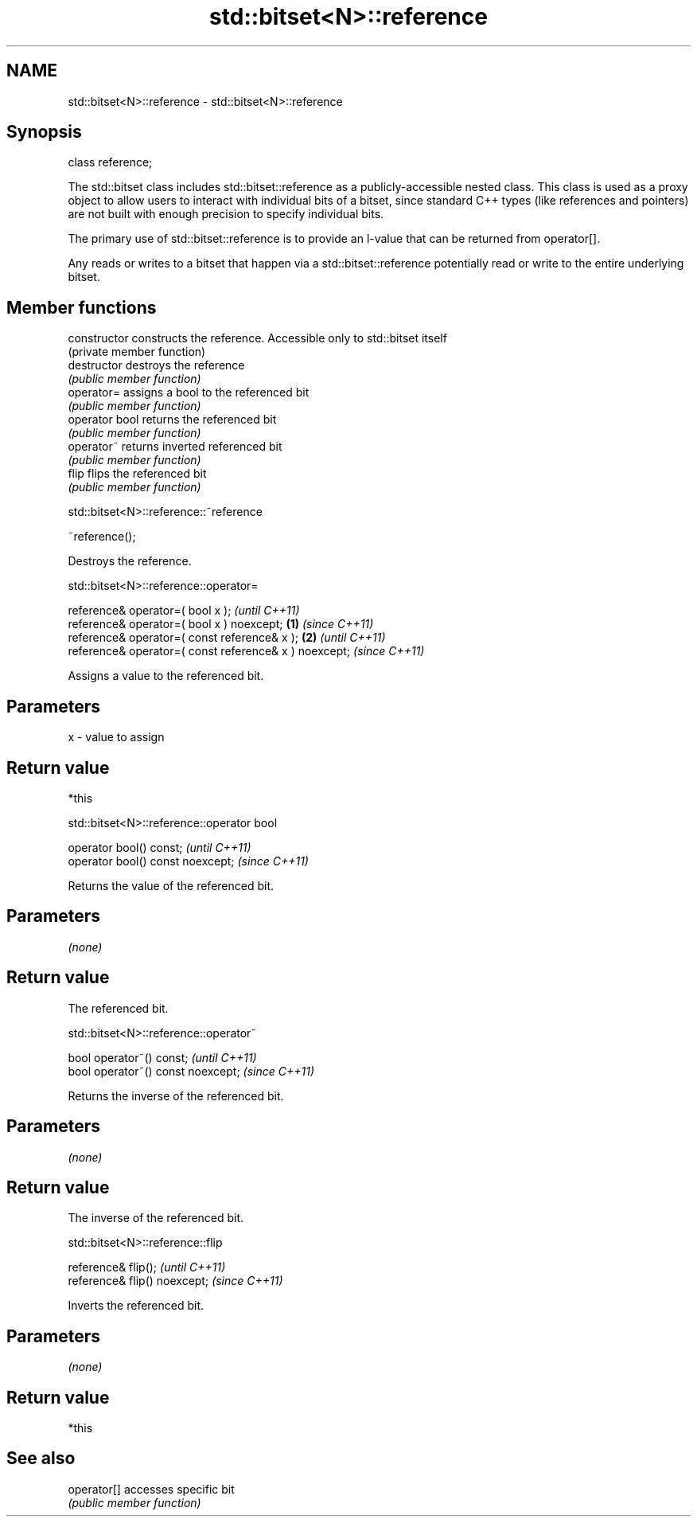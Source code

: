 .TH std::bitset<N>::reference 3 "2020.03.24" "http://cppreference.com" "C++ Standard Libary"
.SH NAME
std::bitset<N>::reference \- std::bitset<N>::reference

.SH Synopsis
   class reference;

   The std::bitset class includes std::bitset::reference as a publicly-accessible nested class. This class is used as a proxy object to allow users to interact with individual bits of a bitset, since standard C++ types (like references and pointers) are not built with enough precision to specify individual bits.

   The primary use of std::bitset::reference is to provide an l-value that can be returned from operator[].

   Any reads or writes to a bitset that happen via a std::bitset::reference potentially read or write to the entire underlying bitset.

.SH Member functions

   constructor   constructs the reference. Accessible only to std::bitset itself
                 (private member function)
   destructor    destroys the reference
                 \fI(public member function)\fP
   operator=     assigns a bool to the referenced bit
                 \fI(public member function)\fP
   operator bool returns the referenced bit
                 \fI(public member function)\fP
   operator~     returns inverted referenced bit
                 \fI(public member function)\fP
   flip          flips the referenced bit
                 \fI(public member function)\fP

std::bitset<N>::reference::~reference

   ~reference();

   Destroys the reference.

std::bitset<N>::reference::operator=

   reference& operator=( bool x );                              \fI(until C++11)\fP
   reference& operator=( bool x ) noexcept;             \fB(1)\fP     \fI(since C++11)\fP
   reference& operator=( const reference& x );              \fB(2)\fP               \fI(until C++11)\fP
   reference& operator=( const reference& x ) noexcept;                       \fI(since C++11)\fP

   Assigns a value to the referenced bit.

.SH Parameters

   x - value to assign

.SH Return value

   *this

std::bitset<N>::reference::operator bool

   operator bool() const;           \fI(until C++11)\fP
   operator bool() const noexcept;  \fI(since C++11)\fP

   Returns the value of the referenced bit.

.SH Parameters

   \fI(none)\fP

.SH Return value

   The referenced bit.

std::bitset<N>::reference::operator~

   bool operator~() const;           \fI(until C++11)\fP
   bool operator~() const noexcept;  \fI(since C++11)\fP

   Returns the inverse of the referenced bit.

.SH Parameters

   \fI(none)\fP

.SH Return value

   The inverse of the referenced bit.

std::bitset<N>::reference::flip

   reference& flip();           \fI(until C++11)\fP
   reference& flip() noexcept;  \fI(since C++11)\fP

   Inverts the referenced bit.

.SH Parameters

   \fI(none)\fP

.SH Return value

   *this

.SH See also

   operator[] accesses specific bit
              \fI(public member function)\fP
